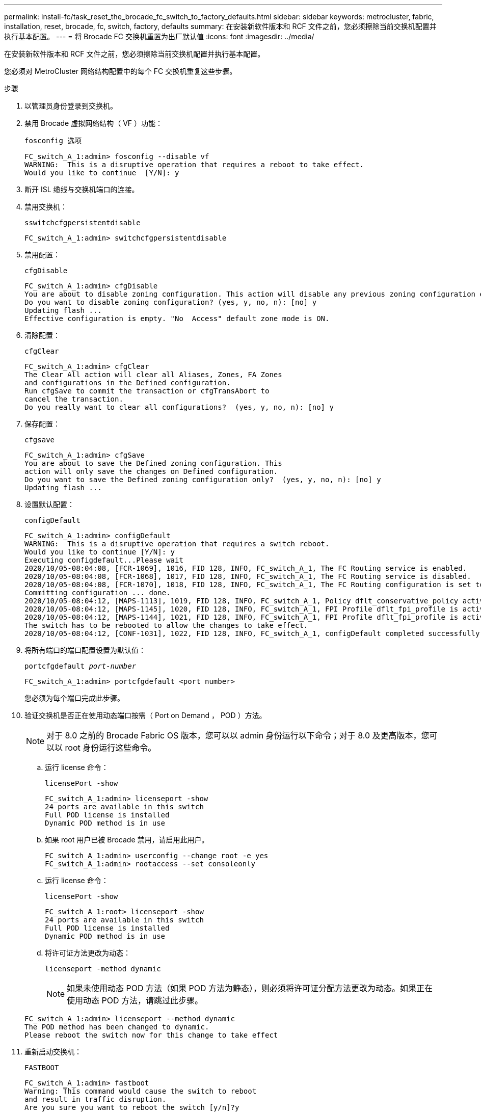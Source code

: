 ---
permalink: install-fc/task_reset_the_brocade_fc_switch_to_factory_defaults.html 
sidebar: sidebar 
keywords: metrocluster, fabric, installation, reset, brocade, fc, switch, factory, defaults 
summary: 在安装新软件版本和 RCF 文件之前，您必须擦除当前交换机配置并执行基本配置。 
---
= 将 Brocade FC 交换机重置为出厂默认值
:icons: font
:imagesdir: ../media/


[role="lead"]
在安装新软件版本和 RCF 文件之前，您必须擦除当前交换机配置并执行基本配置。

您必须对 MetroCluster 网络结构配置中的每个 FC 交换机重复这些步骤。

.步骤
. 以管理员身份登录到交换机。
. 禁用 Brocade 虚拟网络结构（ VF ）功能：
+
`fosconfig 选项`

+
[listing]
----
FC_switch_A_1:admin> fosconfig --disable vf
WARNING:  This is a disruptive operation that requires a reboot to take effect.
Would you like to continue  [Y/N]: y
----
. 断开 ISL 缆线与交换机端口的连接。
. 禁用交换机：
+
`sswitchcfgpersistentdisable`

+
[listing]
----
FC_switch_A_1:admin> switchcfgpersistentdisable
----
. 禁用配置：
+
`cfgDisable`

+
[listing]
----
FC_switch_A_1:admin> cfgDisable
You are about to disable zoning configuration. This action will disable any previous zoning configuration enabled.
Do you want to disable zoning configuration? (yes, y, no, n): [no] y
Updating flash ...
Effective configuration is empty. "No  Access" default zone mode is ON.
----
. 清除配置：
+
`cfgClear`

+
[listing]
----
FC_switch_A_1:admin> cfgClear
The Clear All action will clear all Aliases, Zones, FA Zones
and configurations in the Defined configuration.
Run cfgSave to commit the transaction or cfgTransAbort to
cancel the transaction.
Do you really want to clear all configurations?  (yes, y, no, n): [no] y
----
. 保存配置：
+
`cfgsave`

+
[listing]
----
FC_switch_A_1:admin> cfgSave
You are about to save the Defined zoning configuration. This
action will only save the changes on Defined configuration.
Do you want to save the Defined zoning configuration only?  (yes, y, no, n): [no] y
Updating flash ...
----
. 设置默认配置：
+
`configDefault`

+
[listing]
----
FC_switch_A_1:admin> configDefault
WARNING:  This is a disruptive operation that requires a switch reboot.
Would you like to continue [Y/N]: y
Executing configdefault...Please wait
2020/10/05-08:04:08, [FCR-1069], 1016, FID 128, INFO, FC_switch_A_1, The FC Routing service is enabled.
2020/10/05-08:04:08, [FCR-1068], 1017, FID 128, INFO, FC_switch_A_1, The FC Routing service is disabled.
2020/10/05-08:04:08, [FCR-1070], 1018, FID 128, INFO, FC_switch_A_1, The FC Routing configuration is set to default.
Committing configuration ... done.
2020/10/05-08:04:12, [MAPS-1113], 1019, FID 128, INFO, FC_switch_A_1, Policy dflt_conservative_policy activated.
2020/10/05-08:04:12, [MAPS-1145], 1020, FID 128, INFO, FC_switch_A_1, FPI Profile dflt_fpi_profile is activated for E-Ports.
2020/10/05-08:04:12, [MAPS-1144], 1021, FID 128, INFO, FC_switch_A_1, FPI Profile dflt_fpi_profile is activated for F-Ports.
The switch has to be rebooted to allow the changes to take effect.
2020/10/05-08:04:12, [CONF-1031], 1022, FID 128, INFO, FC_switch_A_1, configDefault completed successfully for switch.
----
. 将所有端口的端口配置设置为默认值：
+
`portcfgdefault _port-number_`

+
[listing]
----
FC_switch_A_1:admin> portcfgdefault <port number>
----
+
您必须为每个端口完成此步骤。

. 验证交换机是否正在使用动态端口按需（ Port on Demand ， POD ）方法。
+

NOTE: 对于 8.0 之前的 Brocade Fabric OS 版本，您可以以 admin 身份运行以下命令；对于 8.0 及更高版本，您可以以 root 身份运行这些命令。

+
.. 运行 license 命令：
+
`licensePort -show`

+
[listing]
----
FC_switch_A_1:admin> licenseport -show
24 ports are available in this switch
Full POD license is installed
Dynamic POD method is in use
----
.. 如果 root 用户已被 Brocade 禁用，请启用此用户。
+
[listing]
----
FC_switch_A_1:admin> userconfig --change root -e yes
FC_switch_A_1:admin> rootaccess --set consoleonly
----
.. 运行 license 命令：
+
`licensePort -show`

+
[listing]
----
FC_switch_A_1:root> licenseport -show
24 ports are available in this switch
Full POD license is installed
Dynamic POD method is in use
----
.. 将许可证方法更改为动态：
+
`licenseport -method dynamic`

+

NOTE: 如果未使用动态 POD 方法（如果 POD 方法为静态），则必须将许可证分配方法更改为动态。如果正在使用动态 POD 方法，请跳过此步骤。

+
[listing]
----
FC_switch_A_1:admin> licenseport --method dynamic
The POD method has been changed to dynamic.
Please reboot the switch now for this change to take effect
----


. 重新启动交换机：
+
`FASTBOOT`

+
[listing]
----
FC_switch_A_1:admin> fastboot
Warning: This command would cause the switch to reboot
and result in traffic disruption.
Are you sure you want to reboot the switch [y/n]?y
----
. 确认已实施默认设置：
+
`sswitchshow`

. 验证是否已正确设置 IP 地址：
+
`ipAddrShow`

+
如果需要，可以使用以下命令设置 IP 地址：

+
`ipAddrSet`



